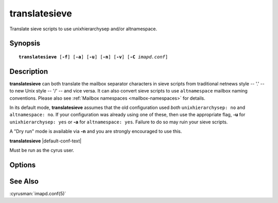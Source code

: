.. cyrusman:: translatesieve(8)

.. _imap-reference-manpages-systemcommands-translatesieve:

==================
**translatesieve**
==================

Translate sieve scripts to use unixhierarchysep and/or altnamespace.

Synopsis
========

.. parsed-literal::

    **translatesieve** [**-f**] [**-a**] [**-u**] [**-n**] [**-v**] [**-C** *imapd.conf*]

Description
===========

**translatesieve** can both translate the mailbox separator characters
in sieve scripts from traditional netnews style -- '.' -- to new Unix
style -- '/' -- and vice versa.  It can also convert sieve scripts to
use ``altnamespace`` mailbox naming conventions.  Please also see
:ref:`Mailbox namespaces <mailbox-namespaces>` for details.

In its default mode, **translatesieve** assumes that the old configuration
used *both* ``unixhierarchysep: no`` and ``altnamespace: no``.  If your
configuration was already using one of these, then use the appropriate
flag, **-u** for ``unixhierarchysep: yes`` or **-a** for
``altnamespace: yes``.  Failure to do so may ruin your sieve scripts.

A "Dry run" mode is available via **-n** and you are strongly encouraged
to use this.

**translatesieve** |default-conf-text|

Must be run as the cyrus user.


Options
=======

.. program:: translatesieve

.. option:: -f

  Keep going on errors.

.. option:: -a

  Translate from a configuration which already used ``altnamespace: yes``.

.. option:: -u

  Translate from a configuration which already used ``unixhierarchysep: yes``.

.. option:: -n

  Dry-run mode.  No changes will be written, but you'll be shown what would
  be changed.

.. option:: -v

  Verbose mode.  Note: -n implies -v.

.. option:: -C config-file

    |cli-dash-c-text|

See Also
========
:cyrusman:`imapd.conf(5)`
